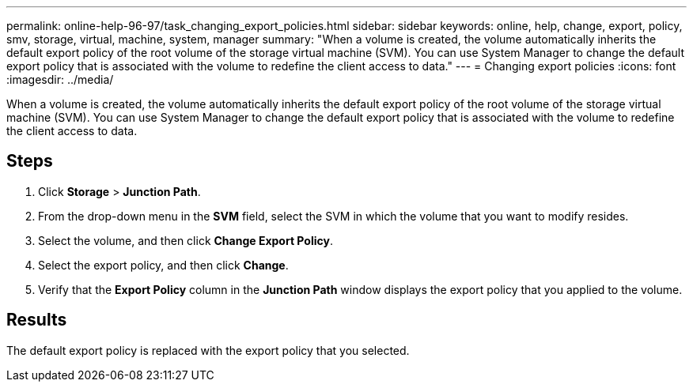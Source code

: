 ---
permalink: online-help-96-97/task_changing_export_policies.html
sidebar: sidebar
keywords: online, help, change, export, policy, smv, storage, virtual, machine, system, manager
summary: "When a volume is created, the volume automatically inherits the default export policy of the root volume of the storage virtual machine (SVM). You can use System Manager to change the default export policy that is associated with the volume to redefine the client access to data."
---
= Changing export policies
:icons: font
:imagesdir: ../media/

[.lead]
When a volume is created, the volume automatically inherits the default export policy of the root volume of the storage virtual machine (SVM). You can use System Manager to change the default export policy that is associated with the volume to redefine the client access to data.

== Steps

. Click *Storage* > *Junction Path*.
. From the drop-down menu in the *SVM* field, select the SVM in which the volume that you want to modify resides.
. Select the volume, and then click *Change Export Policy*.
. Select the export policy, and then click *Change*.
. Verify that the *Export Policy* column in the *Junction Path* window displays the export policy that you applied to the volume.

== Results

The default export policy is replaced with the export policy that you selected.
